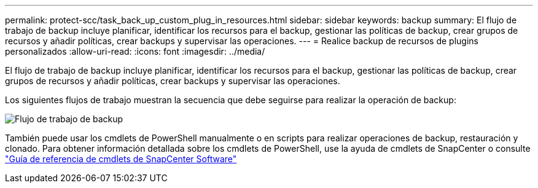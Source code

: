 ---
permalink: protect-scc/task_back_up_custom_plug_in_resources.html 
sidebar: sidebar 
keywords: backup 
summary: El flujo de trabajo de backup incluye planificar, identificar los recursos para el backup, gestionar las políticas de backup, crear grupos de recursos y añadir políticas, crear backups y supervisar las operaciones. 
---
= Realice backup de recursos de plugins personalizados
:allow-uri-read: 
:icons: font
:imagesdir: ../media/


[role="lead"]
El flujo de trabajo de backup incluye planificar, identificar los recursos para el backup, gestionar las políticas de backup, crear grupos de recursos y añadir políticas, crear backups y supervisar las operaciones.

Los siguientes flujos de trabajo muestran la secuencia que debe seguirse para realizar la operación de backup:

image::../media/scc_backup_workflow.png[Flujo de trabajo de backup]

También puede usar los cmdlets de PowerShell manualmente o en scripts para realizar operaciones de backup, restauración y clonado. Para obtener información detallada sobre los cmdlets de PowerShell, use la ayuda de cmdlets de SnapCenter o consulte https://library.netapp.com/ecm/ecm_download_file/ECMLP2886895["Guía de referencia de cmdlets de SnapCenter Software"]
